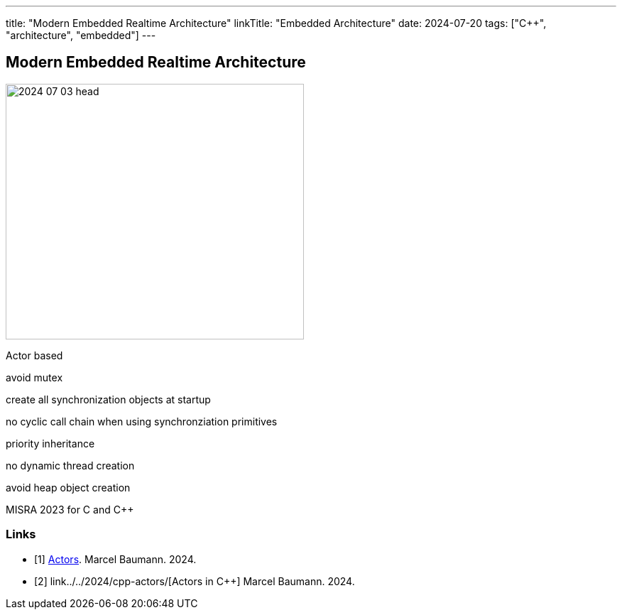 ---
title: "Modern Embedded Realtime Architecture"
linkTitle: "Embedded Architecture"
date: 2024-07-20
tags: ["C++", "architecture", "embedded"]
---

== Modern Embedded Realtime Architecture
:author: Marcel Baumann
:email: <marcel.baumann@tangly.net>
:homepage: https://www.tangly.net/
:company: https://www.tangly.net/[tangly llc]
:ref-actor-model: https://en.wikipedia.org/wiki/Actor_model[Actor Model]
:ref-message-passing: https://en.wikipedia.org/wiki/Message_passing[Message Passing]

image::2024-07-03-head.jpg[width=420,height=360,role=left]

Actor based

avoid mutex

create all synchronization objects at startup

no cyclic call chain when using synchronziation primitives

priority inheritance

no dynamic thread creation

avoid heap object creation

MISRA 2023 for C and {cpp}

[bibliography]
=== Links

- [[[actors, 1]]] link:../../2024/actors/[Actors].
Marcel Baumann. 2024.
- [[[actors-cpp, 2]]] link../../2024/cpp-actors/[Actors in C++]
Marcel Baumann. 2024.
